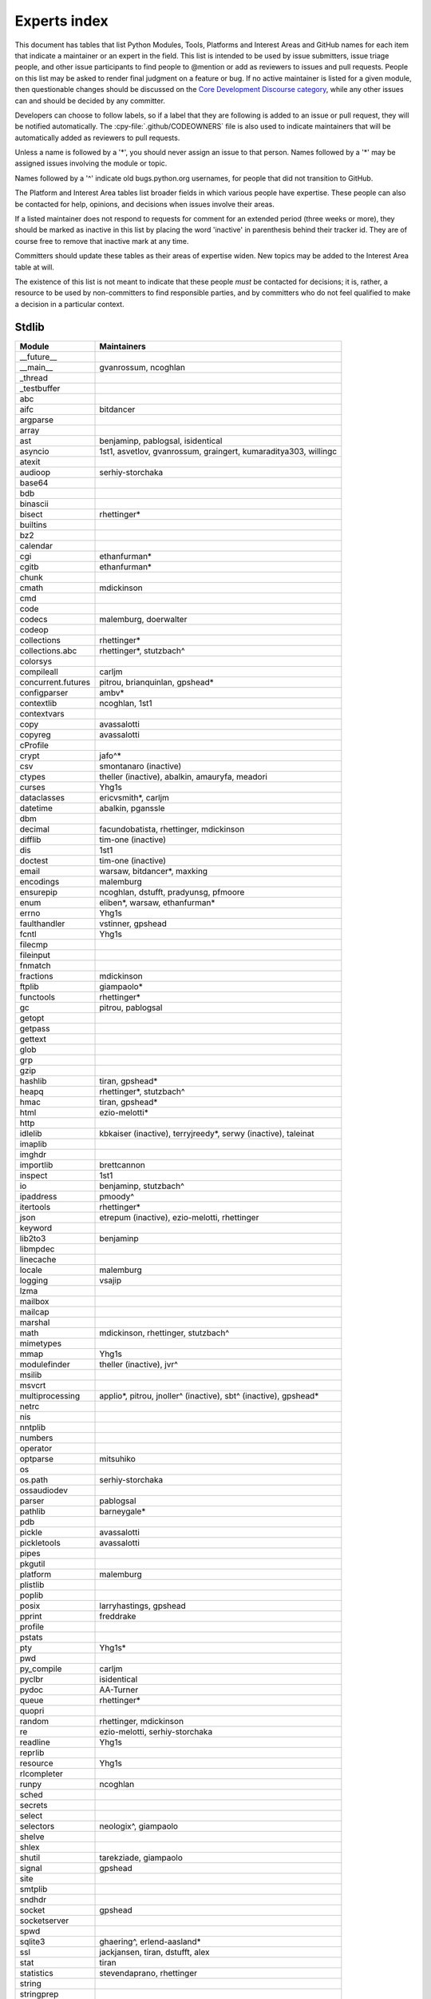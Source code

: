 .. _experts:

=============
Experts index
=============

This document has tables that list Python Modules, Tools, Platforms and
Interest Areas and GitHub names for each item that indicate a maintainer or
an expert in the field.  This list is intended to be used by issue submitters,
issue triage people, and other issue participants to find people to @mention
or add as reviewers to issues and pull requests.  People on this list may be
asked to render final judgment on a feature or bug.  If no active maintainer
is listed for a given module, then questionable changes should be discussed
on the `Core Development Discourse category
<https://discuss.python.org/c/core-dev/23>`__,
while any other issues can and should be decided by any committer.

Developers can choose to follow labels, so if a label that they are
following is added to an issue or pull request, they will be notified
automatically.  The :cpy-file:`.github/CODEOWNERS` file is also used to indicate
maintainers that will be automatically added as reviewers to pull requests.

Unless a name is followed by a '*', you should never assign an issue to
that person.  Names followed by a '*' may be assigned issues involving the
module or topic.

Names followed by a '^' indicate old bugs.python.org usernames, for people
that did not transition to GitHub.

The Platform and Interest Area tables list broader fields in which various
people have expertise.  These people can also be contacted for help,
opinions, and decisions when issues involve their areas.

If a listed maintainer does not respond to requests for comment for an
extended period (three weeks or more), they should be marked as inactive
in this list by placing the word 'inactive' in parenthesis behind their
tracker id.  They are of course free to remove that inactive mark at
any time.

Committers should update these tables as their areas of expertise widen.
New topics may be added to the Interest Area table at will.

The existence of this list is not meant to indicate that these people
*must* be contacted for decisions; it is, rather, a resource to be used
by non-committers to find responsible parties, and by committers who do
not feel qualified to make a decision in a particular context.


Stdlib
======

====================  =============================================
Module                Maintainers
====================  =============================================
__future__
__main__              gvanrossum, ncoghlan
_thread
_testbuffer
abc
aifc                  bitdancer
argparse
array
ast                   benjaminp, pablogsal, isidentical
asyncio               1st1, asvetlov, gvanrossum, graingert, kumaraditya303, willingc
atexit
audioop               serhiy-storchaka
base64
bdb
binascii
bisect                rhettinger*
builtins
bz2
calendar
cgi                   ethanfurman*
cgitb                 ethanfurman*
chunk
cmath                 mdickinson
cmd
code
codecs                malemburg, doerwalter
codeop
collections           rhettinger*
collections.abc       rhettinger*, stutzbach^
colorsys
compileall            carljm
concurrent.futures    pitrou, brianquinlan, gpshead*
configparser          ambv*
contextlib            ncoghlan, 1st1
contextvars
copy                  avassalotti
copyreg               avassalotti
cProfile
crypt                 jafo^*
csv                   smontanaro (inactive)
ctypes                theller (inactive), abalkin, amauryfa, meadori
curses                Yhg1s
dataclasses           ericvsmith*, carljm
datetime              abalkin, pganssle
dbm
decimal               facundobatista, rhettinger, mdickinson
difflib               tim-one (inactive)
dis                   1st1
doctest               tim-one (inactive)
email                 warsaw, bitdancer*, maxking
encodings             malemburg
ensurepip             ncoghlan, dstufft, pradyunsg, pfmoore
enum                  eliben*, warsaw, ethanfurman*
errno                 Yhg1s
faulthandler          vstinner, gpshead
fcntl                 Yhg1s
filecmp
fileinput
fnmatch
fractions             mdickinson
ftplib                giampaolo*
functools             rhettinger*
gc                    pitrou, pablogsal
getopt
getpass
gettext
glob
grp
gzip
hashlib               tiran, gpshead*
heapq                 rhettinger*, stutzbach^
hmac                  tiran, gpshead*
html                  ezio-melotti*
http
idlelib               kbkaiser (inactive), terryjreedy*, serwy (inactive),
                      taleinat
imaplib
imghdr
importlib             brettcannon
inspect               1st1
io                    benjaminp, stutzbach^
ipaddress             pmoody^
itertools             rhettinger*
json                  etrepum (inactive), ezio-melotti, rhettinger
keyword
lib2to3               benjaminp
libmpdec
linecache
locale                malemburg
logging               vsajip
lzma
mailbox
mailcap
marshal
math                  mdickinson, rhettinger, stutzbach^
mimetypes
mmap                  Yhg1s
modulefinder          theller (inactive), jvr^
msilib
msvcrt
multiprocessing       applio*, pitrou, jnoller^ (inactive), sbt^ (inactive), gpshead*
netrc
nis
nntplib
numbers
operator
optparse              mitsuhiko
os
os.path               serhiy-storchaka
ossaudiodev
parser                pablogsal
pathlib               barneygale*
pdb
pickle                avassalotti
pickletools           avassalotti
pipes
pkgutil
platform              malemburg
plistlib
poplib
posix                 larryhastings, gpshead
pprint                freddrake
profile
pstats
pty                   Yhg1s*
pwd
py_compile            carljm
pyclbr                isidentical
pydoc                 AA-Turner
queue                 rhettinger*
quopri
random                rhettinger, mdickinson
re                    ezio-melotti, serhiy-storchaka
readline              Yhg1s
reprlib
resource              Yhg1s
rlcompleter
runpy                 ncoghlan
sched
secrets
select
selectors             neologix^, giampaolo
shelve
shlex
shutil                tarekziade, giampaolo
signal                gpshead
site
smtplib
sndhdr
socket                gpshead
socketserver
spwd
sqlite3               ghaering^, erlend-aasland*
ssl                   jackjansen, tiran, dstufft, alex
stat                  tiran
statistics            stevendaprano, rhettinger
string
stringprep
struct                mdickinson, meadori
subprocess            astrand^ (inactive), giampaolo, gpshead*
sunau
symtable              benjaminp
sys
sysconfig             FFY00
syslog                jafo^*
tabnanny              tim-one (inactive)
tarfile               gustaebel
telnetlib
tempfile
termios               Yhg1s
test                  ezio-melotti
textwrap
threading             pitrou, gpshead
time                  abalkin, pganssle
timeit
tkinter               gpolo^, serhiy-storchaka
token
tokenize              meadori
tomllib               hauntsaninja*
trace                 abalkin
traceback             iritkatriel
tracemalloc           vstinner
tty                   Yhg1s*
turtle                gregorlingl^, willingc
types                 1st1
typing                gvanrossum, JelleZijlstra*, AlexWaygood*, carljm
unicodedata           malemburg, ezio-melotti
unittest              voidspace*, ezio-melotti, rbtcollins, gpshead
unittest.mock         voidspace*
urllib                orsenthil
uu
uuid
venv                  vsajip
warnings
wave
weakref               freddrake
webbrowser
winreg                stutzbach^
winsound
wsgiref               pjenvey
xdrlib
xml.dom
xml.dom.minidom
xml.dom.pulldom
xml.etree             eliben*, scoder
xml.parsers.expat
xml.sax
xml.sax.handler
xml.sax.saxutils
xml.sax.xmlreader
xmlrpc
zipapp                pfmoore
zipfile               alanmcintyre^, serhiy-storchaka, Yhg1s, gpshead
zipimport             Yhg1s*
zlib                  Yhg1s, gpshead*
====================  =============================================


Tools
=====

==================  ===========
Tool                Maintainers
==================  ===========
Argument Clinic     larryhastings, AlexWaygood*, erlend-aasland
Deepfreeze          gvanrossum, kumaraditya303
PEG Generator       gvanrossum, pablogsal, lysnikolaou
==================  ===========


Platforms
=========

===================   ===========
Platform              Maintainers/Community Support
===================   ===========
AIX                   David.Edelsohn^
Android
Cygwin                jlt63^, stutzbach^
Emscripten            hoodmane, pmp-p, rdb, rth, ryanking13
FreeBSD
HP-UX
Linux
macOS                 ronaldoussoren, ned-deily
NetBSD1
OS2/EMX               aimacintyre^
Solaris/OpenIndiana   jcea
Wasi                  brettcannon, rdb, pmp-p
Windows               tjguk, zware, zooba, pfmoore
JVM/Java              frank.wierzbicki^
===================   ===========


Miscellaneous
=============

==================  ==========================================================
Interest Area       Maintainers
==================  ==========================================================
algorithms          rhettinger*
argument clinic     larryhastings, AlexWaygood*, erlend-aasland
ast/compiler        benjaminp, 1st1, pablogsal, markshannon, isidentical, brandtbucher, carljm, iritkatriel
autoconf/makefiles  Yhg1s*
bsd
issue tracker       ezio-melotti
buildbots           zware, pablogsal
bytecode            benjaminp, 1st1, markshannon, brandtbucher, carljm, iritkatriel
context managers    ncoghlan
core workflow       Mariatta, ezio-melotti, hugovk, AA-Turner
coverity scan       tiran, Yhg1s
cryptography        gpshead, dstufft
data formats        mdickinson
database            malemburg
devguide            merwok, ezio-melotti, willingc, Mariatta, hugovk,
                    AA-Turner
documentation       ezio-melotti, merwok, JulienPalard, willingc, hugovk,
                    AA-Turner, AlexWaygood*
emoji               Mariatta
extension modules   encukou, ncoghlan
filesystem          giampaolo
frozen modules      ericsnowcurrently, gvanrossum, kumaraditya303
f-strings           ericvsmith*
GUI
i18n                malemburg, merwok
import machinery    brettcannon, ncoghlan, ericsnowcurrently
io                  benjaminp, stutzbach^, gpshead
JIT                 brandtbucher*
locale              malemburg
mathematics         mdickinson, malemburg, stutzbach^, rhettinger
memory management   tim-one, malemburg, Yhg1s
memoryview
networking          giampaolo, gpshead
object model        benjaminp, Yhg1s
packaging           tarekziade, malemburg, alexis^, merwok, dstufft, pfmoore
pattern matching    brandtbucher*
peg parser          gvanrossum, pablogsal, lysnikolaou
performance         vstinner, serhiy-storchaka, 1st1, rhettinger, markshannon, brandtbucher, carljm, Fidget-Spinner,
                    AlexWaygood*
pip                 ncoghlan, dstufft, pfmoore, Marcus.Smith^, pradyunsg
py3 transition      benjaminp
release management  tarekziade, malemburg, benjaminp, warsaw,
                    gvanrossum, anthonybaxter^, merwok, ned-deily,
                    birkenfeld, JulienPalard
runtime lifecycle   ericsnowcurrently, kumaraditya303, zooba
str.format          ericvsmith*
subinterpreters     ericsnowcurrently, kumaraditya303
testing             voidspace, ezio-melotti
test coverage
threads             gpshead
time and dates      malemburg, abalkin, pganssle
unicode             malemburg, ezio-melotti, benjaminp
version control     merwok, ezio-melotti
==================  ==========================================================


Documentation translations
==========================

For a list of translators, see :ref:`this table about translations <translating>`.
